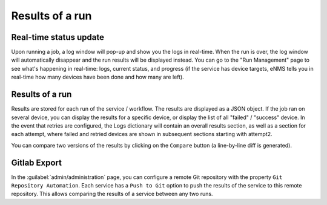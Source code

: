================
Results of a run
================

Real-time status update
-----------------------

Upon running a job, a log window will pop-up and show you the logs in real-time. When the run is over, the log window
will automatically disappear and the run results will be displayed instead.
You can go to the "Run Management" page to see what's happening in real-time: logs, current status, and progress
(if the service has device targets, eNMS tells you in real-time how many devices have been done and how many are left).

.. image:: /_static/runs/run_management.png
   :alt: Run management
   :align: center

Results of a run
----------------

Results are stored for each run of the service / workflow.
The results are displayed as a JSON object. If the job ran on several device, you can display the results for a
specific device, or display the list of all "failed" / "success" device.
In the event that retries are configured, the Logs dictionary will contain an overall results section,
as well as a section for each attempt, where failed and retried devices are shown in subsequent sections
starting with attempt2.

You can compare two versions of the results by clicking on the ``Compare`` button (a line-by-line diff is generated).

.. image:: /_static/runs/run_results.png
   :alt: Results of a run
   :align: center

Gitlab Export
-------------

In the :guilabel:`admin/administration` page, you can configure a remote Git repository with the property ``Git Repository Automation``. Each service has a ``Push to Git`` option to push the results of the service to this remote repository.
This allows comparing the results of a service between any two runs.
